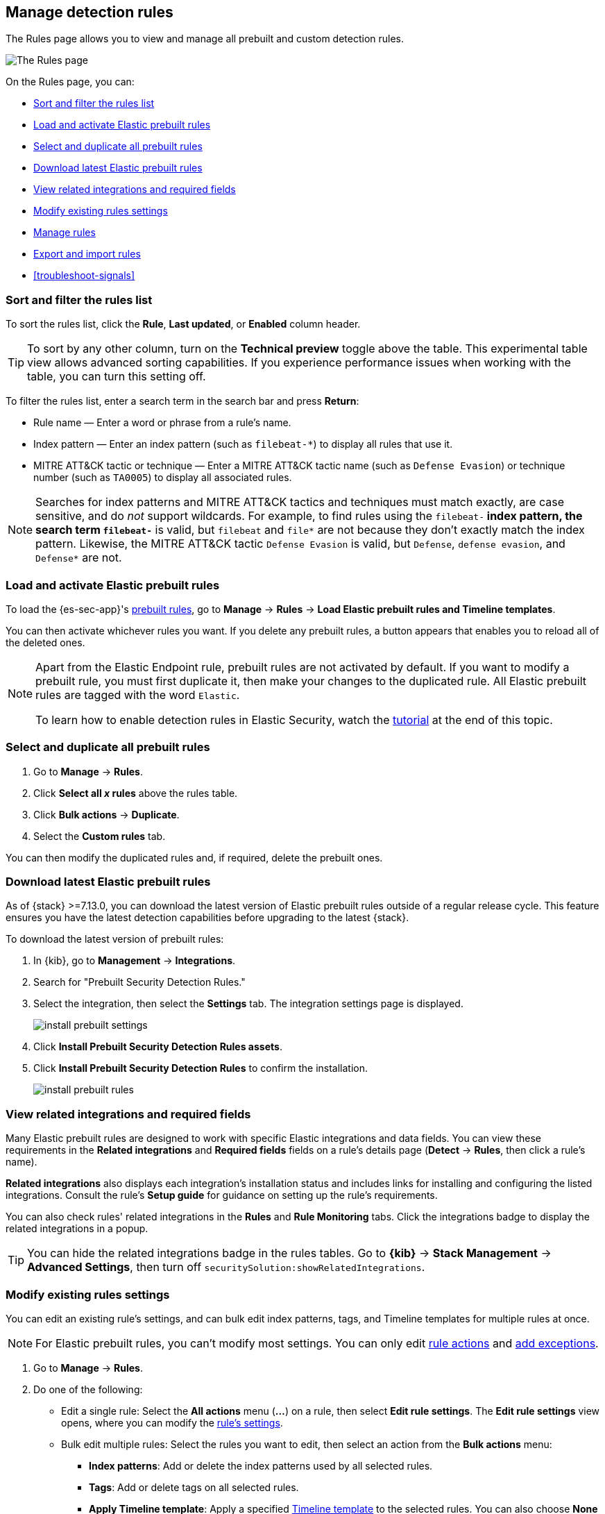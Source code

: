 [[rules-ui-management]]
[role="xpack"]
== Manage detection rules

The Rules page allows you to view and manage all prebuilt and custom detection rules.

[role="screenshot"]
image::images/all-rules.png[The Rules page]

On the Rules page, you can:

* <<sort-filter-rules>>
* <<load-prebuilt-rules>>
* <<select-all-prebuilt-rules>>
* <<download-prebuilt-rules>>
* <<view-related-integrations>>
* <<edit-rules-settings>>
* <<manage-rules-ui>>
* <<import-export-rules-ui>>
* <<troubleshoot-signals>>

[float]
[[sort-filter-rules]]
=== Sort and filter the rules list

To sort the rules list, click the *Rule*, *Last updated*, or *Enabled* column header.

TIP: To sort by any other column, turn on the *Technical preview* toggle above the table. This experimental table view allows advanced sorting capabilities. If you experience performance issues when working with the table, you can turn this setting off.

To filter the rules list, enter a search term in the search bar and press **Return**:

* Rule name — Enter a word or phrase from a rule's name.
* Index pattern — Enter an index pattern (such as `filebeat-*`) to display all rules that use it. 
* MITRE ATT&CK tactic or technique — Enter a MITRE ATT&CK tactic name (such as `Defense Evasion`) or technique number (such as `TA0005`) to display all associated rules.

NOTE: Searches for index patterns and MITRE ATT&CK tactics and techniques must match exactly, are case sensitive, and do _not_ support wildcards. For example, to find rules using the `filebeat-*` index pattern, the search term `filebeat-*` is valid, but `filebeat` and `file*` are not because they don't exactly match the index pattern. Likewise, the MITRE ATT&CK tactic `Defense Evasion` is valid, but `Defense`, `defense evasion`, and `Defense*` are not.

[float]
[[load-prebuilt-rules]]
=== Load and activate Elastic prebuilt rules

To load the {es-sec-app}'s <<prebuilt-rules, prebuilt rules>>, go to *Manage* -> *Rules* -> *Load Elastic prebuilt rules and Timeline templates*.

You can then activate whichever rules you want. If you delete any prebuilt rules, a button appears that enables you to reload all of the deleted ones.

[NOTE]
==============
Apart from the Elastic Endpoint rule, prebuilt rules are not activated by
default. If you want to modify a prebuilt rule, you must first duplicate it, then make your changes to the duplicated rule. All Elastic prebuilt rules are tagged with the word `Elastic`.

To learn how to enable detection rules in Elastic Security, watch the <<enable-detection-rules, tutorial>> at the end of this topic.
==============

[float]
[[select-all-prebuilt-rules]]
=== Select and duplicate all prebuilt rules

. Go to *Manage* -> *Rules*.
. Click *Select all _x_ rules* above the rules table.
. Click *Bulk actions* -> *Duplicate*.
. Select the *Custom rules* tab.

You can then modify the duplicated rules and, if required, delete the prebuilt ones.

[float]
[[download-prebuilt-rules]]
=== Download latest Elastic prebuilt rules

As of {stack} >=7.13.0, you can download the latest version of Elastic prebuilt rules outside of a regular release cycle. This feature ensures you have the latest detection capabilities before upgrading to the latest {stack}.

To download the latest version of prebuilt rules:

. In {kib}, go to *Management* -> *Integrations*.
. Search for "Prebuilt Security Detection Rules."
. Select the integration, then select the *Settings* tab. The integration settings page is displayed.
+
[role="screenshot"]
image::images/install-prebuilt-settings.png[]
+
. Click *Install Prebuilt Security Detection Rules assets*.
. Click *Install Prebuilt Security Detection Rules* to confirm the installation.
+
[role="screenshot"]
image::images/install-prebuilt-rules.png[]

[float]
[[view-related-integrations]]
=== View related integrations and required fields

Many Elastic prebuilt rules are designed to work with specific Elastic integrations and data fields. You can view these requirements in the *Related integrations* and *Required fields* fields on a rule's details page (*Detect* -> *Rules*, then click a rule's name).

*Related integrations* also displays each integration's installation status and includes links for installing and configuring the listed integrations. Consult the rule's *Setup guide* for guidance on setting up the rule's requirements.

// [role="screenshot"]
// image::images/related-integrations-rule-details.png[Rule details page with Related integrations, Required fields, and Setup guide highlighted]

You can also check rules' related integrations in the *Rules* and *Rule Monitoring* tabs. Click the integrations badge to display the related integrations in a popup.

// [role="screenshot"]
// image::images/related-integrations-rules-table.png[Rules table with integrations label highlighted]

TIP: You can hide the related integrations badge in the rules tables. Go to *{kib}* -> *Stack Management* -> *Advanced Settings*, then turn off `securitySolution:showRelatedIntegrations`.

[float]
[[edit-rules-settings]]
=== Modify existing rules settings

You can edit an existing rule's settings, and can bulk edit index patterns, tags, and Timeline templates for multiple rules at once.

NOTE: For Elastic prebuilt rules, you can't modify most settings. You can only edit <<rule-schedule, rule actions>> and <<detections-ui-exceptions, add exceptions>>.

. Go to *Manage* -> *Rules*.
. Do one of the following:
* Edit a single rule: Select the *All actions* menu (*...*) on a rule, then select *Edit rule settings*. The *Edit rule settings* view opens, where you can modify the <<rules-ui-create, rule's settings>>.
* Bulk edit multiple rules: Select the rules you want to edit, then select an action from the *Bulk actions* menu:
** *Index patterns*: Add or delete the index patterns used by all selected rules.
** *Tags*: Add or delete tags on all selected rules.
** *Apply Timeline template*: Apply a specified <<timeline-templates-ui, Timeline template>> to the selected rules. You can also choose *None* to remove Timeline templates from the selected rules.
. On the flyout that opens, update the settings.
. If available, select *Overwrite all selected _x_* to overwrite the settings on the rules. For example, if you're adding tags to multiple rules, selecting *Overwrite all selected rules tags* removes all the rules' original tags and replaces them with the tags you specify.
. Click *Save*.

[float]
[[manage-rules-ui]]
=== Manage rules

You can duplicate, enable, disable, and delete rules:

. Go to *Manage* -> *Rules*.
. Do one of the following:
* Select the *All actions* menu (*...*) on a rule, then select an action.
* Select all the rules you want to modify, then select an action from the *Bulk actions* menu.
* To enable or disable a single rule, switch on the rule's *Enabled* toggle.

[float]
[[import-export-rules-ui]]
=== Export and import rules

You can export detection rules to an `.ndjson` file, which you can then import into another {elastic-sec} environment. The following configuration items are also included in the `.ndjson` file:

* Actions
* Exception lists

[IMPORTANT]
=================
Although detection rule actions are included in the exported file, the connectors used by the actions are not included. Use the {kibana-ref}/managing-saved-objects.html#managing-saved-objects-export-objects[Saved Objects] UI in Kibana (*Stack Management* -> *Kibana* -> *Saved Objects*) to export and import any necessary connectors _before_ you export and import the detection rules.

Similarly, any value lists used for rule exceptions are not included in rule exports or imports. Use the <<edit-value-lists, Upload value lists>> UI (*Detect* -> *Rules* -> *Upload value lists*) to export and import value lists separately.
=================

To export and import detection rules:

. Go to *Manage* -> *Rules*.
. To export rules:
.. In the rules table, select the rules you want to export.
.. Select *Bulk actions* -> *Export*, then save the exported file.
+
NOTE: You cannot export Elastic prebuilt rules.
. To import rules:
+
NOTE: You need at least `Read` privileges for the `Action and Connectors` feature to import rules with actions. If you're importing rules without actions, `Action and Connectors` feature privileges are not required. Refer to <<enable-detections-ui>> for more information.

.. Click *Import rules*.
.. Drag and drop the file that contains the detection rules.
+
NOTE: Imported rules must be in an `.ndjson` file.
.. (Optional) Select *Overwrite existing detection rules with conflicting "rule_id"* to update existing rules if they match the `rule_id` value of any rules in the import file. Configuration data included with the rules, such as actions, is also overwritten.
.. (Optional) Select *Overwrite existing exception lists with conflicting "list_id"* to replace existing exception lists with exception lists from the import file if they have a matching `list_id` value.
.. Click *Import rule*.


[float]
[[enable-detection-rules]]
=== Tutorial: Enable detection rules
To learn how to enable detection rules in Elastic Security, watch the following tutorial.

++++
<script type="text/javascript" async src="https://play.vidyard.com/embed/v4.js"></script>
<img
  style="width: 100%; margin: auto; display: block;"
  class="vidyard-player-embed"
  src="https://play.vidyard.com/9Kcg8qJcHdcF9bXUc1XEQZ.jpg"
  data-uuid="9Kcg8qJcHdcF9bXUc1XEQZ"
  data-v="4"
  data-type="inline"
/>
</br>
++++

